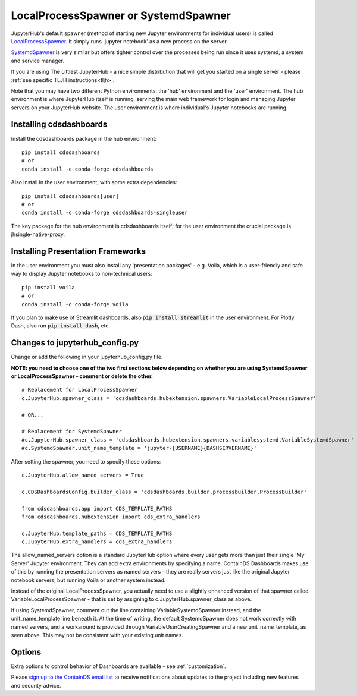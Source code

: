 .. _localprocess:


LocalProcessSpawner or SystemdSpawner
=====================================

JupyterHub's default spawner (method of starting new Jupyter environments for individual users) is called 
`LocalProcessSpawner <https://jupyterhub.readthedocs.io/en/stable/api/spawner.html#localprocessspawner>`__. 
It simply runs 'jupyter notebook' as a new process on the server.

`SystemdSpawner <https://github.com/jupyterhub/systemdspawner>`__ is very similar but offers tighter control over the processes being 
run since it uses systemd, a system and service manager.

If you are using The Littlest JupyterHub - a nice simple distribution that will get you started on a single server - please 
:ref:`see specific TLJH instructions<tljh>`.

Note that you may have two different Python environments: the 'hub' environment and the 'user' environment. The hub environment is where 
JupyterHub itself is running, serving the main web framework for login and managing Jupyter servers on your JupyterHub website. The user 
environment is where individual's Jupyter notebooks are running.


Installing cdsdashboards
~~~~~~~~~~~~~~~~~~~~~~~~

Install the cdsdashboards package in the hub environment:

::

    pip install cdsdashboards
    # or
    conda install -c conda-forge cdsdashboards


Also install in the user environment, with some extra dependencies:

::

    pip install cdsdashboards[user]
    # or
    conda install -c conda-forge cdsdashboards-singleuser


The key package for the hub environment is cdsdashboards itself; for the user environment the crucial package is jhsingle-native-proxy.

Installing Presentation Frameworks
~~~~~~~~~~~~~~~~~~~~~~~~~~~~~~~~~~

In the user environment you must also install any 'presentation packages' - e.g. Voila, which is a user-friendly and safe way to display 
Jupyter notebooks to non-technical users:

::

    pip install voila
    # or
    conda install -c conda-forge voila

If you plan to make use of Streamlit dashboards, also :code:`pip install streamlit` in the user environment. 
For Plotly Dash, also run :code:`pip install dash`, etc.

Changes to jupyterhub_config.py
~~~~~~~~~~~~~~~~~~~~~~~~~~~~~~~

Change or add the following in your jupyterhub_config.py file.

**NOTE: you need to choose one of the two first sections below depending on whether you are using SystemdSpawner or LocalProcessSpawner - 
comment or delete the other.**

::

    # Replacement for LocalProcessSpawner
    c.JupyterHub.spawner_class = 'cdsdashboards.hubextension.spawners.VariableLocalProcessSpawner'

    # OR...

    # Replacement for SystemdSpawner
    #c.JupyterHub.spawner_class = 'cdsdashboards.hubextension.spawners.variablesystemd.VariableSystemdSpawner'
    #c.SystemdSpawner.unit_name_template = 'jupyter-{USERNAME}{DASHSERVERNAME}'

After setting the spawner, you need to specify these options:

::

    c.JupyterHub.allow_named_servers = True

    c.CDSDashboardsConfig.builder_class = 'cdsdashboards.builder.processbuilder.ProcessBuilder'

    from cdsdashboards.app import CDS_TEMPLATE_PATHS
    from cdsdashboards.hubextension import cds_extra_handlers

    c.JupyterHub.template_paths = CDS_TEMPLATE_PATHS
    c.JupyterHub.extra_handlers = cds_extra_handlers


The allow_named_servers option is a standard JupyterHub option where every user gets more than just their single 'My Server' Jupyter environment. 
They can add extra environments by specifying a name. ContainDS Dashboards makes use of this by running the presentation servers as named servers - 
they are really servers just like the original Jupyter notebook servers, but running Voila or another system instead.

Instead of the original LocalProcessSpawner, you actually need to use a slightly enhanced version of that spawner called VariableLocalProcessSpawner 
- that is set by assigning to c.JupyterHub.spawner_class as above. 

If using SystemdSpawner, comment out the line containing VariableSystemdSpawner instead, and the unit_name_template line beneath it. 
At the time of writing, the default SystemdSpawner does not work correctly with 
named servers, and a workaround is provided through VariableUserCreatingSpawner and a new unit_name_template, as seen above. This may 
not be consistent with your existing unit names.


Options
~~~~~~~

Extra options to control behavior of Dashboards are available - see :ref:`customization`.

Please `sign up to the ContainDS email list <https://containds.com/signup/>`__ to receive notifications about updates to the project including new 
features and security advice.
